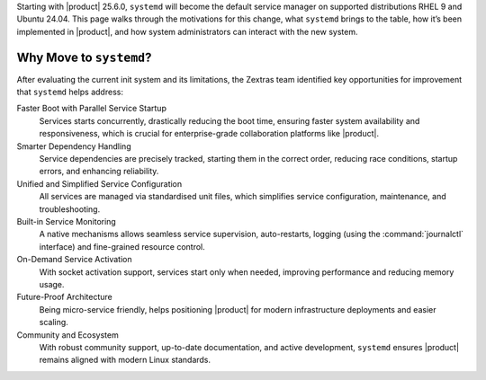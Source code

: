 
Starting with |product| 25.6.0, ``systemd`` will become the default service manager on
supported distributions RHEL 9 and Ubuntu 24.04.
This page walks through the motivations for this change, what ``systemd`` brings
to the table, how it’s been implemented in |product|, and how system administrators
can interact with the new system.

Why Move to ``systemd``?
========================

After evaluating the current init system and its limitations, the Zextras team
identified key opportunities for improvement that ``systemd`` helps address:

Faster Boot with Parallel Service Startup
   Services starts concurrently, drastically reducing the boot time,
   ensuring faster system availability and responsiveness, which is
   crucial for enterprise-grade collaboration platforms like
   |product|.

Smarter Dependency Handling
   Service dependencies are precisely tracked, starting them in the
   correct order, reducing race conditions, startup errors, and
   enhancing reliability.

Unified and Simplified Service Configuration
   All services are managed via standardised unit files, which
   simplifies service configuration, maintenance, and troubleshooting.

Built-in Service Monitoring
   A native mechanisms allows seamless service supervision,
   auto-restarts, logging (using the :command:`journalctl` interface)
   and fine-grained resource control.

On-Demand Service Activation
   With socket activation support, services start only when needed,
   improving performance and reducing memory usage.

Future-Proof Architecture
   Being micro-service friendly, helps positioning |product| for
   modern infrastructure deployments and easier scaling.

Community and Ecosystem
   With robust community support, up-to-date documentation, and active
   development, ``systemd`` ensures |product| remains aligned with
   modern Linux standards.

